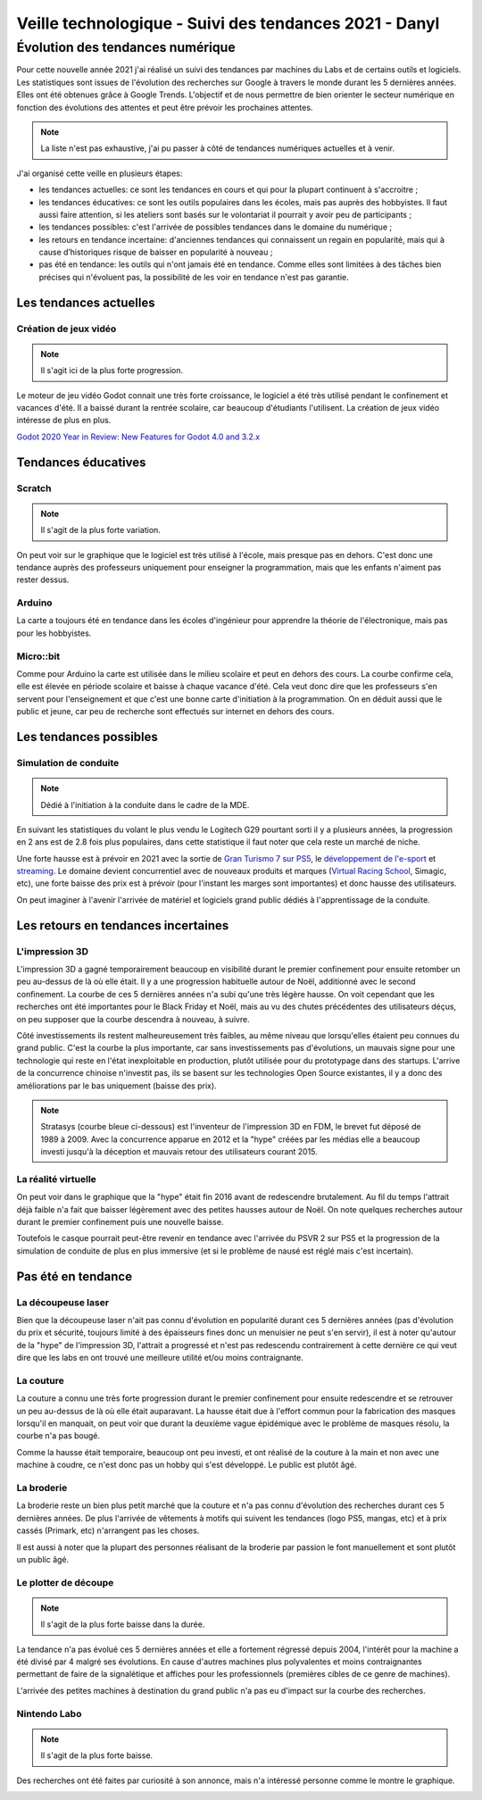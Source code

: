 Veille technologique - Suivi des tendances 2021 - Danyl
=======================================================

Évolution des tendances numérique
+++++++++++++++++++++++++++++++++

Pour cette nouvelle année 2021 j'ai réalisé un suivi des tendances par machines du Labs et de certains outils et logiciels. Les statistiques sont issues de l'évolution des recherches sur Google à travers le monde durant les 5 dernières années. Elles ont été obtenues grâce à Google Trends. L'objectif et de nous permettre de bien orienter le secteur numérique en fonction des évolutions des attentes et peut être prévoir les prochaines attentes.

.. note:: La liste n'est pas exhaustive, j'ai pu passer à côté de tendances numériques actuelles et à venir.

J'ai organisé cette veille en plusieurs étapes:

- les tendances actuelles: ce sont les tendances en cours et qui pour la plupart continuent à s'accroitre ;
- les tendances éducatives: ce sont les outils populaires dans les écoles, mais pas auprès des hobbyistes. Il faut aussi faire attention, si les ateliers sont basés sur le volontariat il pourrait y avoir peu de participants ;
- les tendances possibles: c'est l'arrivée de possibles tendances dans le domaine du numérique ;
- les retours en tendance incertaine: d'anciennes tendances qui connaissent un regain en popularité, mais qui à cause d’historiques risque de baisser en popularité à nouveau ;
- pas été en tendance: les outils qui n'ont jamais été en tendance. Comme elles sont limitées à des tâches bien précises qui n'évoluent pas, la possibilité de les voir en tendance n'est pas garantie.

Les tendances actuelles
#######################

Création de jeux vidéo
----------------------

.. note:: Il s'agit ici de la plus forte progression.

Le moteur de jeu vidéo Godot connait une très forte croissance, le logiciel a été très utilisé pendant le confinement et vacances d'été. Il a baissé durant la rentrée scolaire, car beaucoup d'étudiants l'utilisent. La création de jeux vidéo intéresse de plus en plus.

`Godot 2020 Year in Review: New Features for Godot 4.0 and 3.2.x <https://youtu.be/3lm-veva15g>`_

.. image:: godot.png

Tendances éducatives
####################

Scratch
-------

.. note:: Il s'agit de la plus forte variation.

On peut voir sur le graphique que le logiciel est très utilisé à l'école, mais presque pas en dehors. C'est donc une tendance auprès des professeurs uniquement pour enseigner la programmation, mais que les enfants n'aiment pas rester dessus.

.. image:: scratch.png

Arduino
-------

La carte a toujours été en tendance dans les écoles d'ingénieur pour apprendre la théorie de l'électronique, mais pas pour les hobbyistes.

.. image:: arduino.png

Micro::bit
----------

Comme pour Arduino la carte est utilisée dans le milieu scolaire et peut en dehors des cours. La courbe confirme cela, elle est élevée en période scolaire et baisse à chaque vacance d'été. Cela veut donc dire que les professeurs s'en servent pour l'enseignement et que c'est une bonne carte d'initiation à la programmation. On en déduit aussi que le public et jeune, car peu de recherche sont effectués sur internet en dehors des cours.

.. image:: micro_bit

Les tendances possibles
#######################

Simulation de conduite
----------------------

.. note:: Dédié à l'initiation à la conduite dans le cadre de la MDE.

En suivant les statistiques du volant le plus vendu le Logitech G29 pourtant sorti il y a plusieurs années, la progression en 2 ans est de 2.8 fois plus populaires, dans cette statistique il faut noter que cela reste un marché de niche.

Une forte hausse est à prévoir en 2021 avec la sortie de `Gran Turismo 7 sur PS5 <https://youtu.be/oz-O74SmTSQ>`_, le `développement de l'e-sport <https://youtu.be/IDBBRn7dXeU?t=7607>`_ et `streaming <https://youtu.be/SMrhjEc_cgc?t=755>`_. Le domaine devient concurrentiel avec de nouveaux produits et marques (`Virtual Racing School <https://virtualracingschool.com/dfp/>`_, Simagic, etc), une forte baisse des prix est à prévoir (pour l'instant les marges sont importantes) et donc hausse des utilisateurs.

On peut imaginer à l'avenir l'arrivée de matériel et logiciels grand public dédiés à l'apprentissage de la conduite.

.. image:: sim_racing.png

Les retours en tendances incertaines
###################################

L'impression 3D
---------------

L'impression 3D a gagné temporairement beaucoup en visibilité durant le premier confinement pour ensuite retomber un peu au-dessus de là où elle était. Il y a une progression habituelle autour de Noël, additionné avec le second confinement. La courbe de ces 5 dernières années n'a subi qu'une très légère hausse. On voit cependant que les recherches ont été importantes pour le Black Friday et Noël, mais au vu des chutes précédentes des utilisateurs déçus, on peu supposer que la courbe descendra à nouveau, à suivre.

.. image:: 3D_printing.png

Côté investissements ils restent malheureusement très faibles, au même niveau que lorsqu'elles étaient peu connues du grand public. C'est la courbe la plus importante, car sans investissements pas d'évolutions, un mauvais signe pour une technologie qui reste en l'état inexploitable en production, plutôt utilisée pour du prototypage dans des startups.
L'arrive de la concurrence chinoise n'investit pas, ils se basent sur les technologies Open Source existantes, il y a donc des améliorations par le bas uniquement (baisse des prix).

.. note:: Stratasys (courbe bleue ci-dessous) est l'inventeur de l'impression 3D en FDM, le brevet fut déposé de 1989 à 2009. Avec la concurrence apparue en 2012 et la "hype" créées par les médias elle a beaucoup investi jusqu'à la déception et mauvais retour des utilisateurs courant 2015.


.. image:: evo_3d_printing.png

La réalité virtuelle
--------------------

On peut voir dans le graphique que la "hype" était fin 2016 avant de redescendre brutalement. Au fil du temps l'attrait déjà faible n'a fait que baisser légèrement avec des petites hausses autour de Noël. On note quelques recherches autour durant le premier confinement puis une nouvelle baisse.

Toutefois le casque pourrait peut-être revenir en tendance avec l'arrivée du PSVR 2 sur PS5 et la progression de la simulation de conduite de plus en plus immersive (et si le problème de nausé est réglé mais c'est incertain).

.. image:: vr.png

Pas été en tendance
######################

La découpeuse laser
--------------------

Bien que la découpeuse laser n'ait pas connu d'évolution en popularité durant ces 5 dernières années (pas d'évolution du prix et sécurité, toujours limité à des épaisseurs fines donc un menuisier ne peut s'en servir), il est à noter qu'autour de la "hype" de l'impression 3D, l'attrait a progressé et n'est pas redescendu contrairement à cette dernière ce qui veut dire que les labs en ont trouvé une meilleure utilité et/ou moins contraignante.

.. image:: laser_cutter_2004.png

La couture
----------

La couture a connu une très forte progression durant le premier confinement pour ensuite redescendre et se retrouver un peu au-dessus de là où elle était auparavant. La hausse était due à l'effort commun pour la fabrication des masques lorsqu'il en manquait, on peut voir que durant la deuxième vague épidémique avec le problème de masques résolu, la courbe n'a pas bougé.

Comme la hausse était temporaire, beaucoup ont peu investi, et ont réalisé de la couture à la main et non avec une machine à coudre, ce n'est donc pas un hobby qui s'est développé. Le public est plutôt âgé.

.. image:: sewing.png

La broderie
-----------

La broderie reste un bien plus petit marché que la couture et n'a pas connu d'évolution des recherches durant ces 5 dernières années. De plus l'arrivée de vêtements à motifs qui suivent les tendances (logo PS5, mangas, etc) et à prix cassés (Primark, etc) n'arrangent pas les choses.

Il est aussi à noter que la plupart des personnes réalisant de la broderie par passion le font manuellement et sont plutôt un public âgé.

.. image:: embroidery.png

Le plotter de découpe
---------------------

.. note:: Il s'agit de la plus forte baisse dans la durée.

La tendance n'a pas évolué ces 5 dernières années et elle a fortement régressé depuis 2004, l'intérêt pour la machine a été divisé par 4 malgré ses évolutions. En cause d'autres machines plus polyvalentes et moins contraignantes permettant de faire de la signalétique et affiches pour les professionnels (premières cibles de ce genre de machines).

L'arrivée des petites machines à destination du grand public n'a pas eu d'impact sur la courbe des recherches.

.. image:: plotter.png

Nintendo Labo
-------------

.. note:: Il s'agit de la plus forte baisse.

Des recherches ont été faites par curiosité à son annonce, mais n'a intéressé personne comme le montre le graphique.

.. image:: nintendo.png